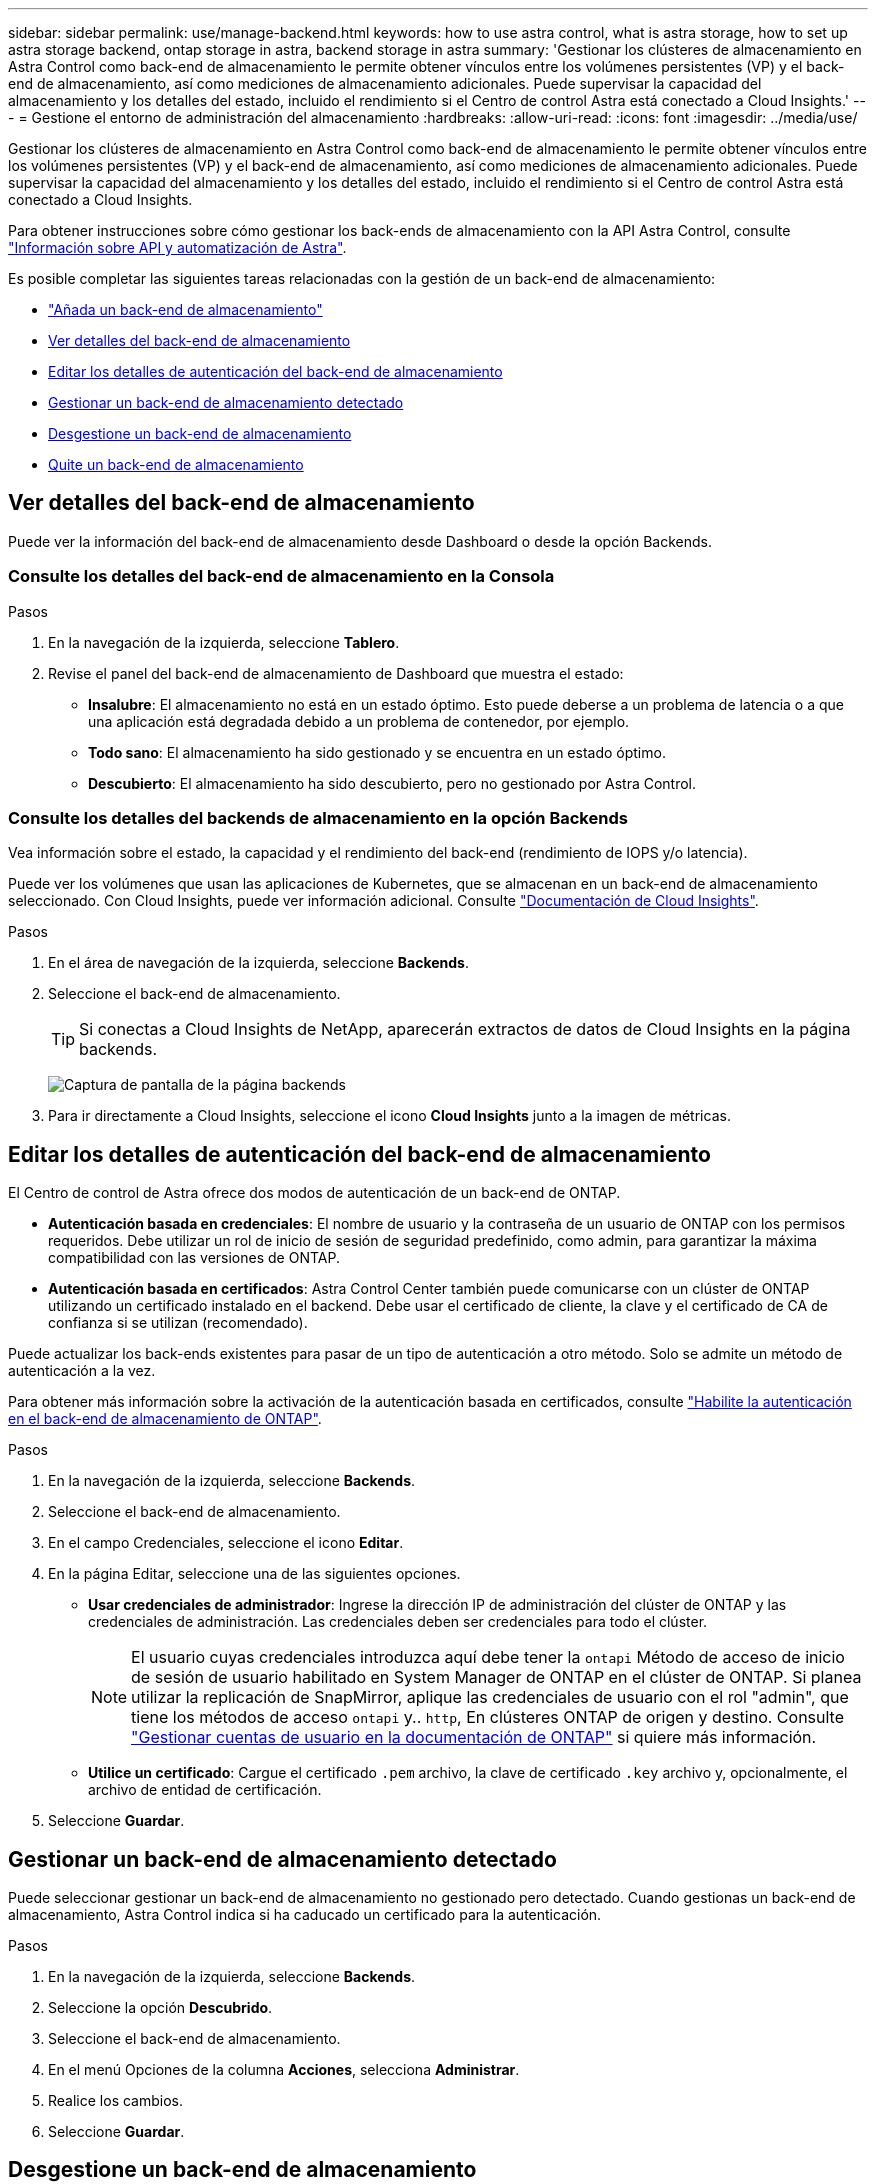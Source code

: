 ---
sidebar: sidebar 
permalink: use/manage-backend.html 
keywords: how to use astra control, what is astra storage, how to set up astra storage backend, ontap storage in astra, backend storage in astra 
summary: 'Gestionar los clústeres de almacenamiento en Astra Control como back-end de almacenamiento le permite obtener vínculos entre los volúmenes persistentes (VP) y el back-end de almacenamiento, así como mediciones de almacenamiento adicionales. Puede supervisar la capacidad del almacenamiento y los detalles del estado, incluido el rendimiento si el Centro de control Astra está conectado a Cloud Insights.' 
---
= Gestione el entorno de administración del almacenamiento
:hardbreaks:
:allow-uri-read: 
:icons: font
:imagesdir: ../media/use/


[role="lead"]
Gestionar los clústeres de almacenamiento en Astra Control como back-end de almacenamiento le permite obtener vínculos entre los volúmenes persistentes (VP) y el back-end de almacenamiento, así como mediciones de almacenamiento adicionales. Puede supervisar la capacidad del almacenamiento y los detalles del estado, incluido el rendimiento si el Centro de control Astra está conectado a Cloud Insights.

Para obtener instrucciones sobre cómo gestionar los back-ends de almacenamiento con la API Astra Control, consulte link:https://docs.netapp.com/us-en/astra-automation/["Información sobre API y automatización de Astra"^].

Es posible completar las siguientes tareas relacionadas con la gestión de un back-end de almacenamiento:

* link:../get-started/setup_overview.html#add-a-storage-backend["Añada un back-end de almacenamiento"]
* <<Ver detalles del back-end de almacenamiento>>
* <<Editar los detalles de autenticación del back-end de almacenamiento>>
* <<Gestionar un back-end de almacenamiento detectado>>
* <<Desgestione un back-end de almacenamiento>>
* <<Quite un back-end de almacenamiento>>




== Ver detalles del back-end de almacenamiento

Puede ver la información del back-end de almacenamiento desde Dashboard o desde la opción Backends.



=== Consulte los detalles del back-end de almacenamiento en la Consola

.Pasos
. En la navegación de la izquierda, seleccione *Tablero*.
. Revise el panel del back-end de almacenamiento de Dashboard que muestra el estado:
+
** *Insalubre*: El almacenamiento no está en un estado óptimo. Esto puede deberse a un problema de latencia o a que una aplicación está degradada debido a un problema de contenedor, por ejemplo.
** *Todo sano*: El almacenamiento ha sido gestionado y se encuentra en un estado óptimo.
** *Descubierto*: El almacenamiento ha sido descubierto, pero no gestionado por Astra Control.






=== Consulte los detalles del backends de almacenamiento en la opción Backends

Vea información sobre el estado, la capacidad y el rendimiento del back-end (rendimiento de IOPS y/o latencia).

Puede ver los volúmenes que usan las aplicaciones de Kubernetes, que se almacenan en un back-end de almacenamiento seleccionado. Con Cloud Insights, puede ver información adicional. Consulte https://docs.netapp.com/us-en/cloudinsights/["Documentación de Cloud Insights"^].

.Pasos
. En el área de navegación de la izquierda, seleccione *Backends*.
. Seleccione el back-end de almacenamiento.
+

TIP: Si conectas a Cloud Insights de NetApp, aparecerán extractos de datos de Cloud Insights en la página backends.

+
image:../use/acc_backends_ci_connection2.png["Captura de pantalla de la página backends"]

. Para ir directamente a Cloud Insights, seleccione el icono *Cloud Insights* junto a la imagen de métricas.




== Editar los detalles de autenticación del back-end de almacenamiento

El Centro de control de Astra ofrece dos modos de autenticación de un back-end de ONTAP.

* *Autenticación basada en credenciales*: El nombre de usuario y la contraseña de un usuario de ONTAP con los permisos requeridos. Debe utilizar un rol de inicio de sesión de seguridad predefinido, como admin, para garantizar la máxima compatibilidad con las versiones de ONTAP.
* *Autenticación basada en certificados*: Astra Control Center también puede comunicarse con un clúster de ONTAP utilizando un certificado instalado en el backend. Debe usar el certificado de cliente, la clave y el certificado de CA de confianza si se utilizan (recomendado).


Puede actualizar los back-ends existentes para pasar de un tipo de autenticación a otro método. Solo se admite un método de autenticación a la vez.

Para obtener más información sobre la activación de la autenticación basada en certificados, consulte link:../get-started/setup_overview.html#enable-authentication-on-the-ontap-storage-backend["Habilite la autenticación en el back-end de almacenamiento de ONTAP"].

.Pasos
. En la navegación de la izquierda, seleccione *Backends*.
. Seleccione el back-end de almacenamiento.
. En el campo Credenciales, seleccione el icono *Editar*.
. En la página Editar, seleccione una de las siguientes opciones.
+
** *Usar credenciales de administrador*: Ingrese la dirección IP de administración del clúster de ONTAP y las credenciales de administración. Las credenciales deben ser credenciales para todo el clúster.
+

NOTE: El usuario cuyas credenciales introduzca aquí debe tener la `ontapi` Método de acceso de inicio de sesión de usuario habilitado en System Manager de ONTAP en el clúster de ONTAP. Si planea utilizar la replicación de SnapMirror, aplique las credenciales de usuario con el rol "admin", que tiene los métodos de acceso `ontapi` y.. `http`, En clústeres ONTAP de origen y destino. Consulte https://docs.netapp.com/us-en/ontap-sm-classic/online-help-96-97/concept_cluster_user_accounts.html#users-list["Gestionar cuentas de usuario en la documentación de ONTAP"^] si quiere más información.

** *Utilice un certificado*: Cargue el certificado `.pem` archivo, la clave de certificado `.key` archivo y, opcionalmente, el archivo de entidad de certificación.


. Seleccione *Guardar*.




== Gestionar un back-end de almacenamiento detectado

Puede seleccionar gestionar un back-end de almacenamiento no gestionado pero detectado. Cuando gestionas un back-end de almacenamiento, Astra Control indica si ha caducado un certificado para la autenticación.

.Pasos
. En la navegación de la izquierda, seleccione *Backends*.
. Seleccione la opción *Descubrido*.
. Seleccione el back-end de almacenamiento.
. En el menú Opciones de la columna *Acciones*, selecciona *Administrar*.
. Realice los cambios.
. Seleccione *Guardar*.




== Desgestione un back-end de almacenamiento

Puede anular la gestión del back-end.

.Pasos
. En la navegación de la izquierda, seleccione *Backends*.
. Seleccione el back-end de almacenamiento.
. En el menú Opciones de la columna *acciones*, seleccione *Unmanage*.
. Escriba "desgestionar" para confirmar la acción.
. Seleccione *Sí, anular la administración del backend de almacenamiento*.




== Quite un back-end de almacenamiento

Puede eliminar un back-end de almacenamiento que ya no se esté utilizando. Se recomienda hacer esto para mantener su configuración sencilla y actualizada.

.Antes de empezar
* Asegúrese de que el back-end de almacenamiento no esté gestionado.
* Compruebe que el back-end de almacenamiento no tenga ningún volumen asociado con el clúster.


.Pasos
. En la navegación izquierda, seleccione *Backends*.
. Si se gestiona el back-end, desgestione.
+
.. Seleccione *gestionado*.
.. Seleccione el back-end de almacenamiento.
.. Desde la opción *Acciones*, selecciona *Desgestionar*.
.. Escriba "desgestionar" para confirmar la acción.
.. Seleccione *Sí, anular la administración del backend de almacenamiento*.


. Seleccione *descubierto*.
+
.. Seleccione el back-end de almacenamiento.
.. En la opción *Acciones*, selecciona *Eliminar*.
.. Escriba "eliminar" para confirmar la acción.
.. Seleccione *Sí, quite el backend de almacenamiento*.






== Obtenga más información

* https://docs.netapp.com/us-en/astra-automation/index.html["Utilice la API Astra Control"^]

